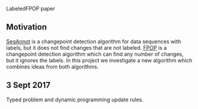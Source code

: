LabeledFPOP paper

** Motivation

[[https://hal.inria.fr/hal-00759129][SegAnnot]] is a changepoint detection algorithm for data sequences with
labels, but it does not find changes that are not labeled. [[http://link.springer.com/article/10.1007/s11222-016-9636-3][FPOP]] is a
changepoint detection algorithm which can find any number of changes,
but it ignores the labels. In this project we investigate a new
algorithm which combines ideas from both algorithms.

** 3 Sept 2017

Typed problem and dynamic programming update rules.

